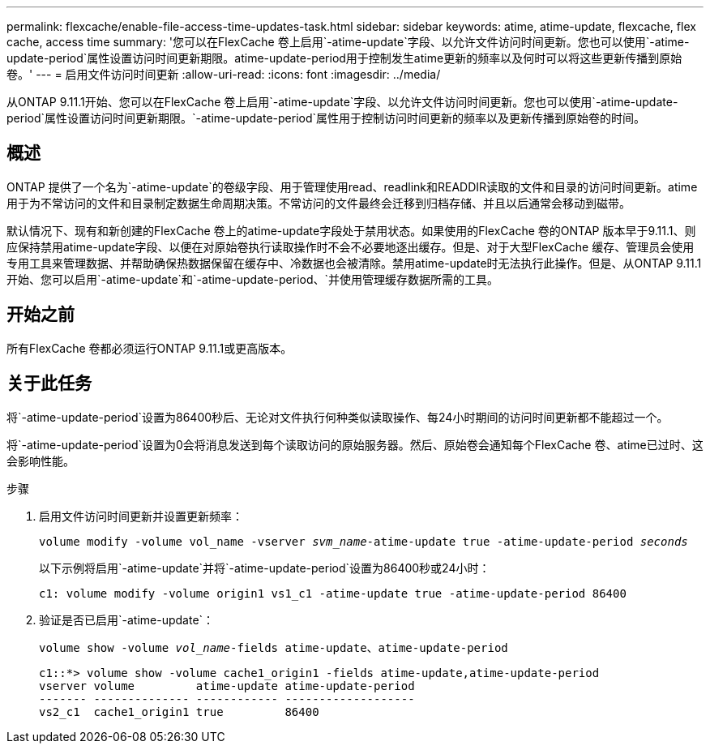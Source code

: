---
permalink: flexcache/enable-file-access-time-updates-task.html 
sidebar: sidebar 
keywords: atime, atime-update, flexcache, flex cache, access time 
summary: '您可以在FlexCache 卷上启用`-atime-update`字段、以允许文件访问时间更新。您也可以使用`-atime-update-period`属性设置访问时间更新期限。atime-update-period用于控制发生atime更新的频率以及何时可以将这些更新传播到原始卷。' 
---
= 启用文件访问时间更新
:allow-uri-read: 
:icons: font
:imagesdir: ../media/


[role="lead"]
从ONTAP 9.11.1开始、您可以在FlexCache 卷上启用`-atime-update`字段、以允许文件访问时间更新。您也可以使用`-atime-update-period`属性设置访问时间更新期限。`-atime-update-period`属性用于控制访问时间更新的频率以及更新传播到原始卷的时间。



== 概述

ONTAP 提供了一个名为`-atime-update`的卷级字段、用于管理使用read、readlink和READDIR读取的文件和目录的访问时间更新。atime用于为不常访问的文件和目录制定数据生命周期决策。不常访问的文件最终会迁移到归档存储、并且以后通常会移动到磁带。

默认情况下、现有和新创建的FlexCache 卷上的atime-update字段处于禁用状态。如果使用的FlexCache 卷的ONTAP 版本早于9.11.1、则应保持禁用atime-update字段、以便在对原始卷执行读取操作时不会不必要地逐出缓存。但是、对于大型FlexCache 缓存、管理员会使用专用工具来管理数据、并帮助确保热数据保留在缓存中、冷数据也会被清除。禁用atime-update时无法执行此操作。但是、从ONTAP 9.11.1开始、您可以启用`-atime-update`和`-atime-update-period、`并使用管理缓存数据所需的工具。



== 开始之前

所有FlexCache 卷都必须运行ONTAP 9.11.1或更高版本。



== 关于此任务

将`-atime-update-period`设置为86400秒后、无论对文件执行何种类似读取操作、每24小时期间的访问时间更新都不能超过一个。

将`-atime-update-period`设置为0会将消息发送到每个读取访问的原始服务器。然后、原始卷会通知每个FlexCache 卷、atime已过时、这会影响性能。

.步骤
. 启用文件访问时间更新并设置更新频率：
+
`volume modify -volume vol_name -vserver _svm_name_-atime-update true -atime-update-period _seconds_`

+
以下示例将启用`-atime-update`并将`-atime-update-period`设置为86400秒或24小时：

+
[listing]
----
c1: volume modify -volume origin1 vs1_c1 -atime-update true -atime-update-period 86400
----
. 验证是否已启用`-atime-update`：
+
`volume show -volume _vol_name_-fields atime-update、atime-update-period`

+
[listing]
----
c1::*> volume show -volume cache1_origin1 -fields atime-update,atime-update-period
vserver volume         atime-update atime-update-period
------- -------------- ------------ -------------------
vs2_c1  cache1_origin1 true         86400
----

